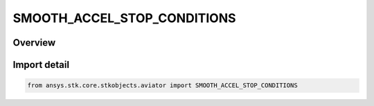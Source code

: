 SMOOTH_ACCEL_STOP_CONDITIONS
============================

.. py:class:: SMOOTH_ACCEL_STOP_CONDITIONS

   IntEnum


.. py:currentmodule:: ansys.stk.core.stkobjects.aviator

Overview
--------

Import detail
-------------

.. code-block:: python

    from ansys.stk.core.stkobjects.aviator import SMOOTH_ACCEL_STOP_CONDITIONS


